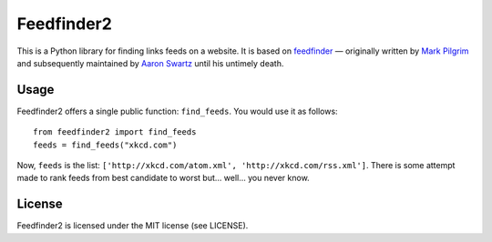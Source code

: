 Feedfinder2
===========

This is a Python library for finding links feeds on a website. It is based on
`feedfinder <http://www.aaronsw.com/2002/feedfinder/>`_ — originally
written by `Mark
Pilgrim <http://en.wikipedia.org/wiki/Mark_Pilgrim_(software_developer)>`_ and
subsequently maintained by `Aaron
Swartz <http://en.wikipedia.org/wiki/Aaron_Swartz>`_ until his untimely death.

Usage
-----

Feedfinder2 offers a single public function: ``find_feeds``. You would use it
as follows:

::

    from feedfinder2 import find_feeds
    feeds = find_feeds("xkcd.com")

Now, ``feeds`` is the list: ``['http://xkcd.com/atom.xml',
'http://xkcd.com/rss.xml']``. There is some attempt made to rank feeds from
best candidate to worst but… well… you never know.

License
-------

Feedfinder2 is licensed under the MIT license (see LICENSE).
